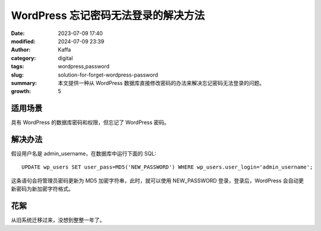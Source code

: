 WordPress 忘记密码无法登录的解决方法
##################################################

:date: 2023-07-09 17:40
:modified: 2024-07-09 23:39
:author: Kaffa
:category: digital
:tags: wordpress,password
:slug: solution-for-forget-wordpress-password
:summary: 本文提供一种从 WordPress 数据库直接修改密码的办法来解决忘记密码无法登录的问题。
:growth: 5

适用场景
====================

具有 WordPress 的数据库密码和权限，但忘记了 WordPress 密码。

解决办法
====================

假设用户名是 admin_username，在数据库中运行下面的 SQL::

    UPDATE wp_users SET user_pass=MD5('NEW_PASSWORD') WHERE wp_users.user_login='admin_username';


这条语句会将管理员密码更新为 MD5 加密字符串，此时，就可以使用 NEW_PASSWORD 登录，登录后，WordPress 会自动更新密码为新加密字符格式。


花絮
====================

从旧系统迁移过来，没想到整整一年了。
